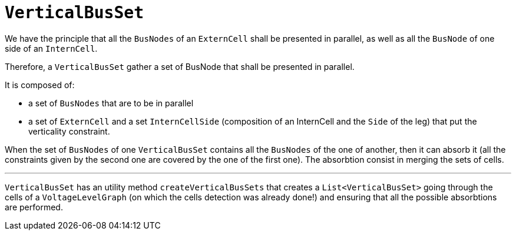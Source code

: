 = `VerticalBusSet`

We have the principle that all the `BusNodes` of an `ExternCell` shall be presented in parallel, as well as all the `BusNode` of one side of an `InternCell`.

Therefore, a `VerticalBusSet` gather a set of BusNode that shall be presented in parallel.

****
It is composed of:

- a set of `BusNodes` that are to be in parallel
- a set of `ExternCell` and a set `InternCellSide` (composition of an InternCell and the `Side` of the leg) that put the verticality constraint.
****

When the set of `BusNodes` of one `VerticalBusSet` contains all the `BusNodes` of the one of another, then it can absorb it (all the constraints given by the second one are covered by the one of the first one). The absorbtion consist in merging the sets of cells.

***
`VerticalBusSet` has an utility method `createVerticalBusSets` that creates a `List<VerticalBusSet>` going through the cells of a `VoltageLevelGraph` (on which the cells detection was already done!) and ensuring that all the possible absorbtions are performed.